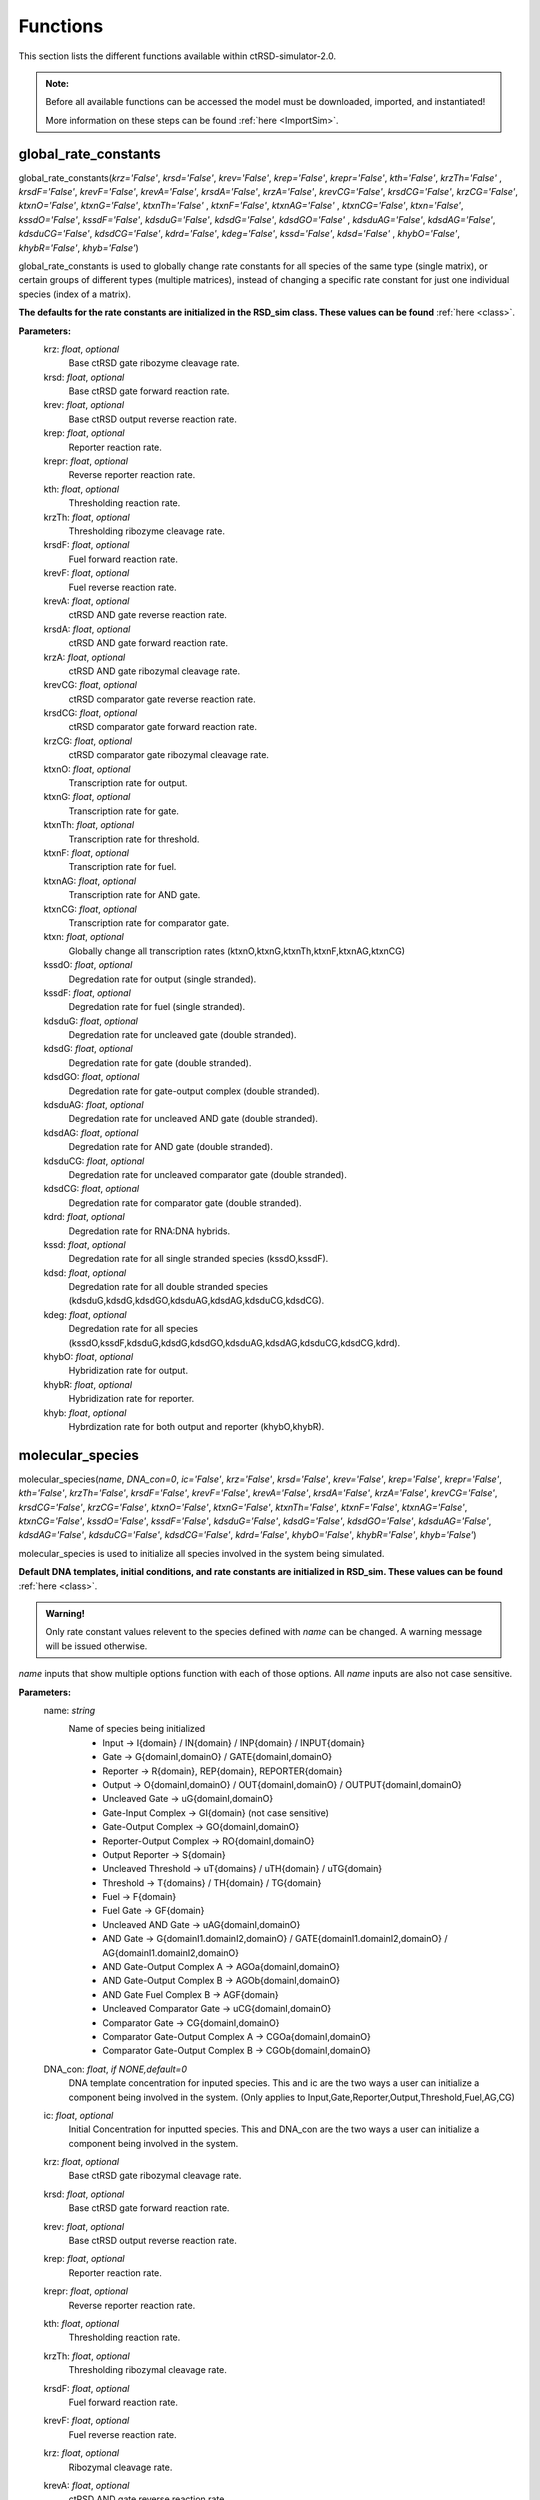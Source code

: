 .. _Functions:

Functions
=========

This section lists the different functions available within ctRSD-simulator-2.0.


.. admonition:: Note:

   Before all available functions can be accessed the model must be downloaded, imported, and instantiated!

   More information on these steps can be found :ref:`here <ImportSim>`.




.. _global_rate_constants:

global_rate_constants
---------------------

global_rate_constants(*krz='False'*, *krsd='False'*, *krev='False'*, *krep='False'*, *krepr='False'*, *kth='False'*, *krzTh='False'*
, *krsdF='False'*, *krevF='False'*, *krevA='False'*, *krsdA='False'*, *krzA='False'*, *krevCG='False'*, 
*krsdCG='False'*, *krzCG='False'*, *ktxnO='False'*, *ktxnG='False'*, *ktxnTh='False'* , *ktxnF='False'*, *ktxnAG='False'*
, *ktxnCG='False'*, *ktxn='False'*, *kssdO='False'*, *kssdF='False'*, *kdsduG='False'*, *kdsdG='False'*, *kdsdGO='False'*
, *kdsduAG='False'*, *kdsdAG='False'*, *kdsduCG='False'*, *kdsdCG='False'*, *kdrd='False'*, *kdeg='False'*, *kssd='False'*, *kdsd='False'*
, *khybO='False'*, *khybR='False'*, *khyb='False'*)

global_rate_constants is used to globally change rate constants for all species of the same type (single matrix), or certain groups of different types (multiple matrices), instead of changing a specific rate constant for just one individual species (index of a matrix).

**The defaults for the rate constants are initialized in the RSD_sim class. These values can be found** :ref:`here <class>`.

.. admonition:
	
	The different transcription rates and degradation rates both have an input that will change all rates at once. *ktxn* changes all transcription rates in the simulator. *kdeg* changes all degradation rates in the simulator.

**Parameters:**
	krz: *float*, *optional* 
		Base ctRSD gate ribozyme cleavage rate.

	krsd: *float*, *optional* 
		Base ctRSD gate forward reaction rate.

	krev: *float*, *optional* 
		Base ctRSD output reverse reaction rate.

	krep: *float*, *optional* 
		Reporter reaction rate.

	krepr: *float*, *optional* 
		Reverse reporter reaction rate.

	kth: *float*, *optional* 
		Thresholding reaction rate.

	krzTh: *float*, *optional* 
		Thresholding ribozyme cleavage rate.

	krsdF: *float*, *optional* 
		Fuel forward reaction rate.

	krevF: *float*, *optional* 
		Fuel reverse reaction rate.

	krevA: *float*, *optional* 
		ctRSD AND gate reverse reaction rate. 

	krsdA: *float*, *optional* 
		ctRSD AND gate forward reaction rate.

	krzA: *float*, *optional* 
		ctRSD AND gate ribozymal cleavage rate.

	krevCG: *float*, *optional* 
		ctRSD comparator gate reverse reaction rate.

	krsdCG: *float*, *optional* 
		ctRSD comparator gate forward reaction rate.

	krzCG: *float*, *optional* 
		ctRSD comparator gate ribozymal cleavage rate.

	ktxnO: *float*, *optional* 
		Transcription rate for output.

	ktxnG: *float*, *optional* 
		Transcription rate for gate.

	ktxnTh: *float*, *optional* 
		Transcription rate for threshold.

	ktxnF: *float*, *optional* 
		Transcription rate for fuel.

	ktxnAG: *float*, *optional* 
		Transcription rate for AND gate.

	ktxnCG: *float*, *optional* 
		Transcription rate for comparator gate.

	ktxn: *float*, *optional*
		Globally change all transcription rates (ktxnO,ktxnG,ktxnTh,ktxnF,ktxnAG,ktxnCG)

	kssdO: *float*, *optional* 
		Degredation rate for output (single stranded).

	kssdF: *float*, *optional* 
		Degredation rate for fuel (single stranded).

	kdsduG: *float*, *optional* 
		Degredation rate for uncleaved gate (double stranded).

	kdsdG: *float*, *optional* 
		Degredation rate for gate (double stranded).

	kdsdGO: *float*, *optional* 
		Degredation rate for gate-output complex (double stranded).

	kdsduAG: *float*, *optional* 
		Degredation rate for uncleaved AND gate (double stranded).

	kdsdAG: *float*, *optional* 
		Degredation rate for AND gate (double stranded).

	kdsduCG: *float*, *optional* 
		Degredation rate for uncleaved comparator gate (double stranded).

	kdsdCG: *float*, *optional* 
		Degredation rate for comparator gate (double stranded).

	kdrd: *float*, *optional* 
		Degredation rate for RNA:DNA hybrids.

	kssd: *float*, *optional* 
		Degredation rate for all single stranded species (kssdO,kssdF).

	kdsd: *float*, *optional* 
		Degredation rate for all double stranded species (kdsduG,kdsdG,kdsdGO,kdsduAG,kdsdAG,kdsduCG,kdsdCG).

	kdeg: *float*, *optional* 
		Degredation rate for all species (kssdO,kssdF,kdsduG,kdsdG,kdsdGO,kdsduAG,kdsdAG,kdsduCG,kdsdCG,kdrd).

	khybO: *float*, *optional* 
		Hybridization rate for output.

	khybR: *float*, *optional* 
		Hybridization rate for reporter.

	khyb: *float*, *optional* 
		Hybrdization rate for both output and reporter (khybO,khybR).




.. _molecular_species:

molecular_species
-----------------

molecular_species(*name*, *DNA_con=0*, *ic='False'*, *krz='False'*, *krsd='False'*, *krev='False'*, *krep='False'*, *krepr='False'*, *kth='False'*, *krzTh='False'*, *krsdF='False'*, *krevF='False'*, *krevA='False'*, *krsdA='False'*, *krzA='False'*, *krevCG='False'*, *krsdCG='False'*, *krzCG='False'*, *ktxnO='False'*, *ktxnG='False'*, *ktxnTh='False'*, *ktxnF='False'*, *ktxnAG='False'*, *ktxnCG='False'*, *kssdO='False'*, *kssdF='False'*, *kdsduG='False'*, *kdsdG='False'*, *kdsdGO='False'*, *kdsduAG='False'*, *kdsdAG='False'*, *kdsduCG='False'*, *kdsdCG='False'*, *kdrd='False'*, *khybO='False'*, *khybR='False'*, *khyb='False'*)

molecular_species is used to initialize all species involved in the system being simulated.

**Default DNA templates, initial conditions, and rate constants are initialized in RSD_sim. These values can be found** :ref:`here <class>`.


.. admonition:: Warning!

   Only rate constant values relevent to the species defined with *name* can be changed. A warning message will be issued otherwise.


*name* inputs that show multiple options function with each of those options. All *name* inputs are also not case sensitive.

**Parameters:**
	name: *string*
		Name of species being initialized
			* Input -> I{domain} / IN{domain} / INP{domain} / INPUT{domain} 
			* Gate -> G{domainI,domainO} / GATE{domainI,domainO} 
			* Reporter -> R{domain}, REP{domain}, REPORTER{domain} 
			* Output -> O{domainI,domainO} / OUT{domainI,domainO} / OUTPUT{domainI,domainO}
			* Uncleaved Gate -> uG{domainI,domainO} 
			* Gate-Input Complex -> GI{domain} (not case sensitive)
			* Gate-Output Complex -> GO{domainI,domainO} 
			* Reporter-Output Complex -> RO{domainI,domainO} 
			* Output Reporter -> S{domain} 
			* Uncleaved Threshold -> uT{domains} / uTH{domain} / uTG{domain} 
			* Threshold -> T{domains} / TH{domain} / TG{domain}
			* Fuel -> F{domain} 
			* Fuel Gate -> GF{domain} 
			* Uncleaved AND Gate -> uAG{domainI,domainO}
			* AND Gate -> G{domainI1.domainI2,domainO} / GATE{domainI1.domainI2,domainO} / AG{domainI1.domainI2,domainO} 
			* AND Gate-Output Complex A -> AGOa{domainI,domainO} 
			* AND Gate-Output Complex B -> AGOb{domainI,domainO} 
			* AND Gate Fuel Complex B -> AGF{domain} 
			* Uncleaved Comparator Gate -> uCG{domainI,domainO} 
			* Comparator Gate -> CG{domainI,domainO} 
			* Comparator Gate-Output Complex A -> CGOa{domainI,domainO} 
			* Comparator Gate-Output Complex B -> CGOb{domainI,domainO} 

	DNA_con: *float*, *if NONE,default=0*
		DNA template concentration for inputed species. This and ic are the two ways a user can initialize a component being involved in the system. (Only applies to Input,Gate,Reporter,Output,Threshold,Fuel,AG,CG)

	ic: *float*, *optional*
		Initial Concentration for inputted species. This and DNA_con are the two ways a user can initialize a component being involved in the system.

	krz: *float*, *optional* 
		Base ctRSD gate ribozymal cleavage rate.

	krsd: *float*, *optional* 
		Base ctRSD gate forward reaction rate.

	krev: *float*, *optional* 
		Base ctRSD output reverse reaction rate.

	krep: *float*, *optional* 
		Reporter reaction rate.

	krepr: *float*, *optional* 
		Reverse reporter reaction rate.

	kth: *float*, *optional* 
		Thresholding reaction rate.

	krzTh: *float*, *optional* 
		Thresholding ribozymal cleavage rate.

	krsdF: *float*, *optional* 
		Fuel forward reaction rate.

	krevF: *float*, *optional* 
		Fuel reverse reaction rate.

	krz: *float*, *optional* 
		Ribozymal cleavage rate.

	krevA: *float*, *optional* 
		ctRSD AND gate reverse reaction rate.

	krsdA: *float*, *optional* 
		ctRSD AND gate forward reaction rate.

		If specified with AG, will change first gate in reaction. To change second gate in reaction, must specify with AGOa which represents the second gate in the AND gate reaction.

		Ex: model.molecular_species(AG{3.1,2}, krsdA=1e5/1e9) -> Will change krsdA for first input (I{3})
			 model.molecular_species(AGOa{1,2}, krsdA=1e5/1e9) -> Will change krsdA for second input (I{1})

	krzA: *float*, *optional* 
		ctRSD AND gate ribozyme cleavage rate.

	krevCG: *float*, *optional* 
		ctRSD comparator gate reverse reaction rate.

	krsdCG: *float*, *optional* 
		ctRSD comparator gate forward reaction rate.

	krzCG: *float*, *optional* 
		ctRSD comparator gate ribozyme cleavage rate.

	ktxnO: *float*, *optional* 
		Transcription rate for output.

	ktxnG: *float*, *optional* 
		Transcription rate for gate.

	ktxnTh: *float*, *optional* 
		Transcription rate for threshold.

	ktxnF: *float*, *optional* 
		Transcription rate for fuel.

	ktxnAG: *float*, *optional* 
		Transcription rate for AND gate.

	ktxnCG: *float*, *optional* 
		Transcription rate for comparator gate.

	kssdO: *float*, *optional* 
		Degredation rate for output (single stranded).

	kssdF: *float*, *optional* 
		Degredation rate for fuel (single stranded).

	kdsduG: *float*, *optional* 
		Degredation rate for uncleaved gate (double stranded).

	kdsdG: *float*, *optional* 
		Degredation rate for gate (double stranded).

	kdsdGO: *float*, *optional* 
		Degredation rate for gate-output complex (double stranded).

	kdsduAG: *float*, *optional* 
		Degredation rate for uncleaved AND gate (double stranded).

	kdsdAG: *float*, *optional* 
		Degredation rate for AND gate (double stranded).

	kdsduCG: *float*, *optional* 
		Degredation rate for uncleaved comparator gate (double stranded).

	kdsdCG: *float*, *optional* 
		Degredation rate for comparator gate (double stranded).

	kdrd: *float*, *optional* 
		Degredation rate for RNA:DNA hybrids.

	khybO: *float*, *optional* 
		Hybridization rate for output.

	khybR: *float*, *optional* 
		Hybridization rate for reporter.

	khyb: *float*, *optional* 
		Hybrdization rate for both output and reporter (khybO,khybR).




.. _simulate: 

simulate
-----------------

simulate(*t_vec*, *leak=0.03*, *leakA=0.06*, *smethod='False'*, *iteration=1*)

simulate is used to run a simulation for a provided amount of time using the components previously initialized by molecular_species. simulate also includes the discontinuous feature of the simulator.

**Parameters:**
	t_vec: *array, type=float*
		Array of time points signifying the simulation run time.
	leak: *float*, *if NONE,default=0.03*
		Transcription leak rate from ctRSD gate.
	leakA: *float*, *if NONE,default=0.06*
		Transcription leak rate from ctRSD AND gate.
	smethod: *string*, *optional*, *if NONE, default='LSODA'*
		Solver method inputted into scipy.integrate.solve_ivp ODE integrator:
			* RK45
			* RK23
			* DOP853
			* Radau
			* BDF (recommended for comparator gate simulations)
			* LSODA
	iteration: *int*, *if NONE,default=1*
		Controlling input for discontinuous feature. 

		Iteration signifies which step in a total simulation that the inputted simulation time and previously initialized species are tied to. For example, iteration=1 signifies first time step of simulation, iteration=2 signifies second time step of same simulation. There is no maximum in iteration, but must be positive integer. 

		Example of discontinuous feature can be found :ref:`here <discontinuous_simulation>`.


.. _output_concentration: 

output_concentration
--------------------

output_concentration(*name*)

output_concentration is used to pull out desired output concentrations created after running of the simulate function.

**Parameters:**
	name: *string*
		Name of species being initialized
			* Input -> I{domain} / IN{domain} / INP{domain} / INPUT{domain} (all options work, not case sensitive)
			* Gate -> G{domainI,domainO} / GATE{domainI,domainO} (all options work, not case sensitive)
			* Reporter -> R{domain}, REP{domain}, REPORTER{domain} (all options work, not case sensitive)
			* Output -> O{domainI,domainO} / OUT{domainI,domainO} / OUTPUT{domainI,domainO} (all options work, not case sensitive)
			* Uncleaved Gate -> uG{domainI,domainO} (not case sensitive)
			* Gate-Input Complex -> GI{domain} (not case sensitive)
			* Gate-Output Complex -> GO{domainI,domainO} (not case sensitive)
			* Reporter-Output Complex -> RO{domainI,domainO} (not case sensitive)
			* Output Reporter -> S{domain} (not case sensitive)
			* Uncleaved Threshold -> uTH{domain} (not case sensitive)
			* Threshold -> TH{domain} (not case sensitive)
			* Fuel -> F{domain} (not case sensitive)
			* Fuel Gate -> GF{domain} (not case sensitive)
			* Uncleaved AND Gate -> uAG{domainI,domainO} (not case sensitive)
			* AND Gate -> G{domainI1.domainI2,domainO} / GATE{domainI1.domainI2,domainO} / AG{domainI1.domainI2,domainO} (all options work, not case sensitive)
			* AND Gate-Output Complex A -> AGOa{domainI,domainO} (not case sensitive)
			* AND Gate-Output Complex B -> AGOb{domainI,domainO} (not case sensitive)
			* AND Gate Fuel Complex B -> AGF{domain} (not case sensitive)
			* Uncleaved Comparator Gate -> uCG{domainI,domainO} (not case sensitive)
			* Comparator Gate -> CG{domainI,domainO} (not case sensitive)
			* Comparator Gate-Output Complex A -> CGOa{domainI,domainO} (not case sensitive)
			* Comparator Gate-Output Complex B -> CGOb{domainI,domainO} (not case sensitive)
			* Q -> Q{domain} (not case sensitive)


.. _transcription_calibration: 

transcription_calibration
-------------------------

transcription_calibration(*simTime*, *data* , *ktxn='False'*)

transcription_calibration is used to test different transcription rates against an inputted set of data and its corresponding time values. The user can test their data against a base set of rates set in the function, or can specify their own rate(s).

**Parameters:**
	simTime: *array, type=float*
		Array of time points corresponding to the inputted data set.

	data: *array, type=float*
		User data set.

	ktxn: *Multiple Inputs: list(type=float), Single Input: float*, *optional*
		Transcription rate(s) the user wishes to calibrate using the dataset. If more than one transcription rate is being inputted, the rates must be formatted as a list, which can be of any length.

		If NONE, simulator will use a base set of transcription rates. (k_txn = [0.005,0.0075,0.01,0.0125,.015,.02])

		Example of transcription_calibration can be found :ref:`here <calibration_simulation>`.

